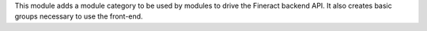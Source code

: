 This module adds a module category to be used by modules to drive the Fineract backend API. It also creates basic groups necessary to use the front-end.
